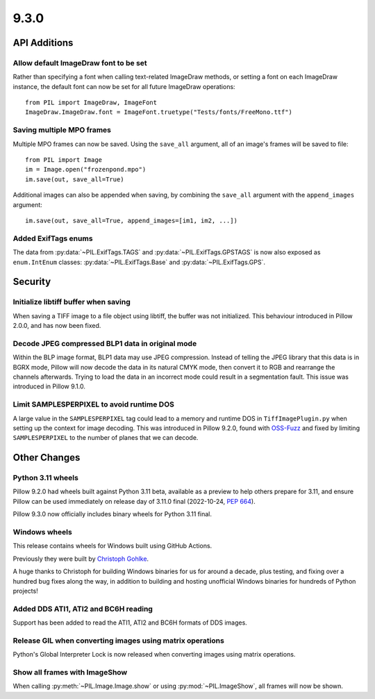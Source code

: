 9.3.0
-----

API Additions
=============

Allow default ImageDraw font to be set
^^^^^^^^^^^^^^^^^^^^^^^^^^^^^^^^^^^^^^

Rather than specifying a font when calling text-related ImageDraw methods, or
setting a font on each ImageDraw instance, the default font can now be set for
all future ImageDraw operations::

    from PIL import ImageDraw, ImageFont
    ImageDraw.ImageDraw.font = ImageFont.truetype("Tests/fonts/FreeMono.ttf")

Saving multiple MPO frames
^^^^^^^^^^^^^^^^^^^^^^^^^^

Multiple MPO frames can now be saved. Using the ``save_all`` argument, all of
an image's frames will be saved to file::

    from PIL import Image
    im = Image.open("frozenpond.mpo")
    im.save(out, save_all=True)

Additional images can also be appended when saving, by combining the
``save_all`` argument with the ``append_images`` argument::

    im.save(out, save_all=True, append_images=[im1, im2, ...])

Added ExifTags enums
^^^^^^^^^^^^^^^^^^^^

The data from :py:data:`~PIL.ExifTags.TAGS` and
:py:data:`~PIL.ExifTags.GPSTAGS` is now also exposed as ``enum.IntEnum``
classes: :py:data:`~PIL.ExifTags.Base` and :py:data:`~PIL.ExifTags.GPS`.


Security
========

Initialize libtiff buffer when saving
^^^^^^^^^^^^^^^^^^^^^^^^^^^^^^^^^^^^^

When saving a TIFF image to a file object using libtiff, the buffer was not
initialized. This behaviour introduced in Pillow 2.0.0, and has now been fixed.

Decode JPEG compressed BLP1 data in original mode
^^^^^^^^^^^^^^^^^^^^^^^^^^^^^^^^^^^^^^^^^^^^^^^^^

Within the BLP image format, BLP1 data may use JPEG compression. Instead of
telling the JPEG library that this data is in BGRX mode, Pillow will now
decode the data in its natural CMYK mode, then convert it to RGB and rearrange
the channels afterwards. Trying to load the data in an incorrect mode could
result in a segmentation fault. This issue was introduced in Pillow 9.1.0.

Limit SAMPLESPERPIXEL to avoid runtime DOS
^^^^^^^^^^^^^^^^^^^^^^^^^^^^^^^^^^^^^^^^^^

A large value in the ``SAMPLESPERPIXEL`` tag could lead to a memory and runtime DOS in
``TiffImagePlugin.py`` when setting up the context for image decoding.
This was introduced in Pillow 9.2.0, found with `OSS-Fuzz`_ and fixed by limiting
``SAMPLESPERPIXEL`` to the number of planes that we can decode.


Other Changes
=============

Python 3.11 wheels
^^^^^^^^^^^^^^^^^^

Pillow 9.2.0 had wheels built against Python 3.11 beta, available as a preview to help
others prepare for 3.11, and ensure Pillow can be used immediately on release day of
3.11.0 final (2022-10-24, :pep:`664`).

Pillow 9.3.0 now officially includes binary wheels for Python 3.11 final.

Windows wheels
^^^^^^^^^^^^^^

This release contains wheels for Windows built using GitHub Actions.

Previously they were built by `Christoph Gohlke <https://www.cgohlke.com/>`_.

A huge thanks to Christoph for building Windows binaries for us for around a decade,
plus testing, and fixing over a hundred bug fixes along the way, in addition to building
and hosting unofficial Windows binaries for hundreds of Python projects!

Added DDS ATI1, ATI2 and BC6H reading
^^^^^^^^^^^^^^^^^^^^^^^^^^^^^^^^^^^^^

Support has been added to read the ATI1, ATI2 and BC6H formats of DDS images.

Release GIL when converting images using matrix operations
^^^^^^^^^^^^^^^^^^^^^^^^^^^^^^^^^^^^^^^^^^^^^^^^^^^^^^^^^^

Python's Global Interpreter Lock is now released when converting images using matrix
operations.

Show all frames with ImageShow
^^^^^^^^^^^^^^^^^^^^^^^^^^^^^^

When calling :py:meth:`~PIL.Image.Image.show` or using
:py:mod:`~PIL.ImageShow`, all frames will now be shown.

.. _OSS-Fuzz: https://github.com/google/oss-fuzz
